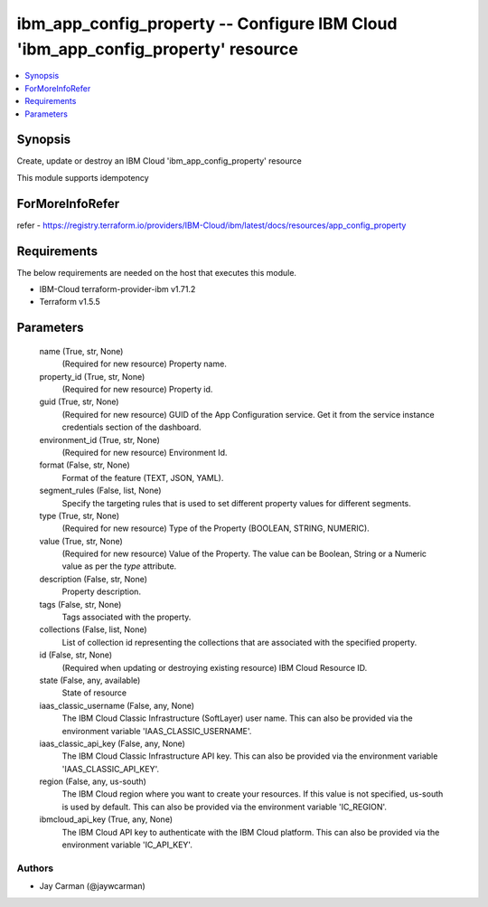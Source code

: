 
ibm_app_config_property -- Configure IBM Cloud 'ibm_app_config_property' resource
=================================================================================

.. contents::
   :local:
   :depth: 1


Synopsis
--------

Create, update or destroy an IBM Cloud 'ibm_app_config_property' resource

This module supports idempotency


ForMoreInfoRefer
----------------
refer - https://registry.terraform.io/providers/IBM-Cloud/ibm/latest/docs/resources/app_config_property

Requirements
------------
The below requirements are needed on the host that executes this module.

- IBM-Cloud terraform-provider-ibm v1.71.2
- Terraform v1.5.5



Parameters
----------

  name (True, str, None)
    (Required for new resource) Property name.


  property_id (True, str, None)
    (Required for new resource) Property id.


  guid (True, str, None)
    (Required for new resource) GUID of the App Configuration service. Get it from the service instance credentials section of the dashboard.


  environment_id (True, str, None)
    (Required for new resource) Environment Id.


  format (False, str, None)
    Format of the feature (TEXT, JSON, YAML).


  segment_rules (False, list, None)
    Specify the targeting rules that is used to set different property values for different segments.


  type (True, str, None)
    (Required for new resource) Type of the Property  (BOOLEAN, STRING, NUMERIC).


  value (True, str, None)
    (Required for new resource) Value of the Property. The value can be Boolean, String or a Numeric value as per the `type` attribute.


  description (False, str, None)
    Property description.


  tags (False, str, None)
    Tags associated with the property.


  collections (False, list, None)
    List of collection id representing the collections that are associated with the specified property.


  id (False, str, None)
    (Required when updating or destroying existing resource) IBM Cloud Resource ID.


  state (False, any, available)
    State of resource


  iaas_classic_username (False, any, None)
    The IBM Cloud Classic Infrastructure (SoftLayer) user name. This can also be provided via the environment variable 'IAAS_CLASSIC_USERNAME'.


  iaas_classic_api_key (False, any, None)
    The IBM Cloud Classic Infrastructure API key. This can also be provided via the environment variable 'IAAS_CLASSIC_API_KEY'.


  region (False, any, us-south)
    The IBM Cloud region where you want to create your resources. If this value is not specified, us-south is used by default. This can also be provided via the environment variable 'IC_REGION'.


  ibmcloud_api_key (True, any, None)
    The IBM Cloud API key to authenticate with the IBM Cloud platform. This can also be provided via the environment variable 'IC_API_KEY'.













Authors
~~~~~~~

- Jay Carman (@jaywcarman)

